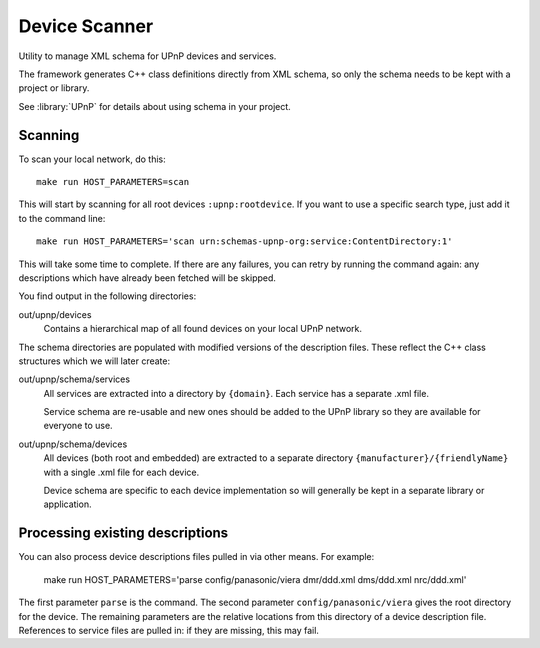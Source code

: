 Device Scanner
==============

.. highlight:: bash

Utility to manage XML schema for UPnP devices and services.

The framework generates C++ class definitions directly from XML schema, so only the schema needs to be
kept with a project or library.

See :library:`UPnP` for details about using schema in your project.


Scanning
--------

To scan your local network, do this::

   make run HOST_PARAMETERS=scan


This will start by scanning for all root devices ``:upnp:rootdevice``.
If you want to use a specific search type, just add it to the command line::

   make run HOST_PARAMETERS='scan urn:schemas-upnp-org:service:ContentDirectory:1'

This will take some time to complete. If there are any failures, you can retry
by running the command again: any descriptions which have already been fetched will
be skipped.

You find output in the following directories:

out/upnp/devices
   Contains a hierarchical map of all found devices on your local UPnP network.


The schema directories are populated with modified versions of the description files.
These reflect the C++ class structures which we will later create:

out/upnp/schema/services
   All services are extracted into a directory by ``{domain}``. Each service has a separate .xml file.

   Service schema are re-usable and new ones should be added to the UPnP library so they are available for
   everyone to use.


out/upnp/schema/devices
   All devices (both root and embedded) are extracted to a separate directory ``{manufacturer}/{friendlyName}``
   with a single .xml file for each device.
   
   Device schema are specific to each device implementation so will generally be kept in a separate library
   or application.


Processing existing descriptions
--------------------------------

You can also process device descriptions files pulled in via other means. For example:

   make run HOST_PARAMETERS='parse config/panasonic/viera dmr/ddd.xml dms/ddd.xml nrc/ddd.xml'

The first parameter ``parse`` is the command.
The second parameter ``config/panasonic/viera`` gives the root directory for the device.
The remaining parameters are the relative locations from this directory of a device description file.
References to service files are pulled in: if they are missing, this may fail.

